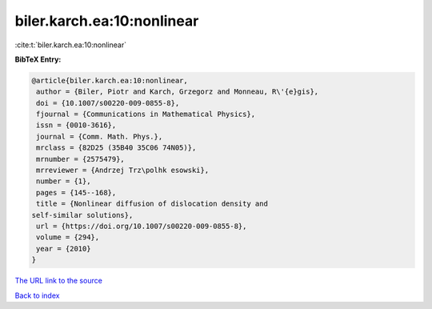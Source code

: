 biler.karch.ea:10:nonlinear
===========================

:cite:t:`biler.karch.ea:10:nonlinear`

**BibTeX Entry:**

.. code-block:: bibtex

   @article{biler.karch.ea:10:nonlinear,
    author = {Biler, Piotr and Karch, Grzegorz and Monneau, R\'{e}gis},
    doi = {10.1007/s00220-009-0855-8},
    fjournal = {Communications in Mathematical Physics},
    issn = {0010-3616},
    journal = {Comm. Math. Phys.},
    mrclass = {82D25 (35B40 35C06 74N05)},
    mrnumber = {2575479},
    mrreviewer = {Andrzej Trz\polhk esowski},
    number = {1},
    pages = {145--168},
    title = {Nonlinear diffusion of dislocation density and
   self-similar solutions},
    url = {https://doi.org/10.1007/s00220-009-0855-8},
    volume = {294},
    year = {2010}
   }

`The URL link to the source <https://doi.org/10.1007/s00220-009-0855-8>`__


`Back to index <../By-Cite-Keys.html>`__
